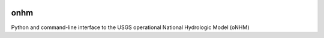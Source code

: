 |Build Status| |License: MIT| |Code style: black| |Launch Binder|

onhm
====

Python and command-line interface to the USGS operational
National Hydrologic Model (oNHM)

.. |Build Status| image:: https://travis-ci.org/mcflugen/onhm.svg?branch=master
   :target: https://travis-ci.org/mcflugen/onhm
.. |License: MIT| image:: https://img.shields.io/badge/License-MIT-yellow.svg
   :target: https://opensource.org/licenses/MIT
.. |Code style: black| image:: https://img.shields.io/badge/code%20style-black-000000.svg
   :target: https://github.com/ambv/black
.. |Launch Binder| image:: https://static.mybinder.org/badge_logo.svg
   :target: https://mybinder.org/v2/gh/mcflugen/onhm.git/master?filepath=notebooks%2Fonhm.ipynb
